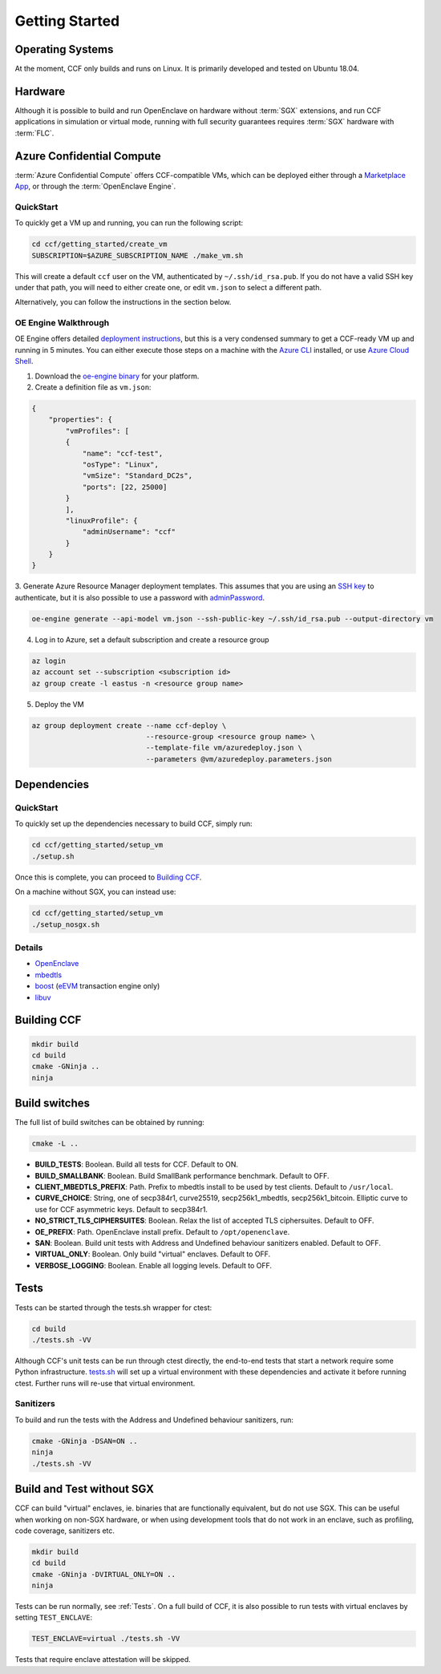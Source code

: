 .. _getting_started:

Getting Started
===============

Operating Systems
-----------------

At the moment, CCF only builds and runs on Linux. It is primarily developed and
tested on Ubuntu 18.04.

Hardware
--------

Although it is possible to build and run OpenEnclave on hardware without :term:`SGX` extensions,
and run CCF applications in simulation or virtual mode, running with full security guarantees
requires :term:`SGX` hardware with :term:`FLC`.

Azure Confidential Compute
--------------------------

:term:`Azure Confidential Compute` offers CCF-compatible VMs, which can be deployed either through
a `Marketplace App`_, or through the :term:`OpenEnclave Engine`.

.. _`Marketplace App`: https://aka.ms/ccvm

QuickStart
``````````

To quickly get a VM up and running, you can run the following script:

.. code-block:: bash

    cd ccf/getting_started/create_vm
    SUBSCRIPTION=$AZURE_SUBSCRIPTION_NAME ./make_vm.sh

This will create a default ``ccf`` user on the VM, authenticated by ``~/.ssh/id_rsa.pub``. If you do
not have a valid SSH key under that path, you will need to either create one, or edit
``vm.json`` to select a different path.

Alternatively, you can follow the instructions in the section below.

OE Engine Walkthrough
`````````````````````

OE Engine offers detailed `deployment instructions`_, but this is a very condensed summary
to get a CCF-ready VM up and running in 5 minutes. You can either execute those steps on a
machine with the `Azure CLI`_ installed, or use `Azure Cloud Shell`_.

1. Download the `oe-engine binary`_ for your platform.
2. Create a definition file as ``vm.json``:

.. code-block:: json

    {
        "properties": {
            "vmProfiles": [
            {
                "name": "ccf-test",
                "osType": "Linux",
                "vmSize": "Standard_DC2s",
                "ports": [22, 25000]
            }
            ],
            "linuxProfile": {
                "adminUsername": "ccf"
            }
        }
    }

3. Generate Azure Resource Manager deployment templates. This assumes that you are using an `SSH key`_ to
authenticate, but it is also possible to use a password with adminPassword_.

.. code-block:: bash

    oe-engine generate --api-model vm.json --ssh-public-key ~/.ssh/id_rsa.pub --output-directory vm

4. Log in to Azure, set a default subscription and create a resource group

.. code-block:: bash

    az login
    az account set --subscription <subscription id>
    az group create -l eastus -n <resource group name>

5. Deploy the VM

.. code-block:: bash

    az group deployment create --name ccf-deploy \
                               --resource-group <resource group name> \
                               --template-file vm/azuredeploy.json \
                               --parameters @vm/azuredeploy.parameters.json

.. _`oe-engine binary`: https://github.com/Microsoft/oe-engine/releases
.. _`deployment instructions`: https://github.com/Microsoft/oe-engine/blob/master/docs/deployment.md
.. _`adminPassword`: https://github.com/Microsoft/oe-engine/blob/master/docs/examples/oe-lnx-passwd.json
.. _`Azure CLI`: https://docs.microsoft.com/en-us/cli/azure/install-azure-cli?view=azure-cli-latest
.. _`Azure Cloud Shell`: https://docs.microsoft.com/en-us/azure/cloud-shell/overview
.. _`SSH key`: https://docs.microsoft.com/en-us/azure/virtual-machines/linux/mac-create-ssh-keys

Dependencies
------------

QuickStart
``````````

To quickly set up the dependencies necessary to build CCF, simply run:

.. code-block:: bash

    cd ccf/getting_started/setup_vm
    ./setup.sh

Once this is complete, you can proceed to `Building CCF`_.

On a machine without SGX, you can instead use:

.. code-block:: bash

    cd ccf/getting_started/setup_vm
    ./setup_nosgx.sh

Details
```````

- OpenEnclave_
- mbedtls_
- boost_ (eEVM_ transaction engine only)
- libuv_

.. _OpenEnclave: https://github.com/openenclave/openenclave
.. _mbedtls: https://tls.mbed.org/
.. _boost: https://www.boost.org/
.. _libuv: https://github.com/libuv/libuv
.. _eEvm: https://github.com/Microsoft/eEVM

Building CCF
-------------

.. code-block:: bash

    mkdir build
    cd build
    cmake -GNinja ..
    ninja

.. note:::

    CCF defaults to building RelWithDebInfo_.

.. _RelWithDebInfo: https://cmake.org/cmake/help/latest/variable/CMAKE_BUILD_TYPE.html

Build switches
--------------

The full list of build switches can be obtained by running:

.. code-block:: bash

    cmake -L ..

* **BUILD_TESTS**: Boolean. Build all tests for CCF. Default to ON.
* **BUILD_SMALLBANK**: Boolean. Build SmallBank performance benchmark. Default to OFF.
* **CLIENT_MBEDTLS_PREFIX**: Path. Prefix to mbedtls install to be used by test clients. Default to ``/usr/local``.
* **CURVE_CHOICE**: String, one of secp384r1, curve25519, secp256k1_mbedtls, secp256k1_bitcoin. Elliptic curve to use for CCF asymmetric keys. Default to secp384r1.
* **NO_STRICT_TLS_CIPHERSUITES**: Boolean. Relax the list of accepted TLS ciphersuites. Default to OFF.
* **OE_PREFIX**: Path. OpenEnclave install prefix. Default to ``/opt/openenclave``.
* **SAN**: Boolean. Build unit tests with Address and Undefined behaviour sanitizers enabled. Default to OFF.
* **VIRTUAL_ONLY**: Boolean. Only build "virtual" enclaves. Default to OFF.
* **VERBOSE_LOGGING**: Boolean. Enable all logging levels. Default to OFF.



Tests
-----

Tests can be started through the tests.sh wrapper for ctest:

.. code-block:: bash

    cd build
    ./tests.sh -VV


Although CCF's unit tests can be run through ctest directly, the end-to-end tests that
start a network require some Python infrastructure.
`tests.sh <https://github.com/microsoft/CCF/blob/master/tests/tests.sh>`_ will set up a virtual
environment with these dependencies and activate it before running ctest. Further runs
will re-use that virtual environment.

Sanitizers
``````````

To build and run the tests with the Address and Undefined behaviour sanitizers, run:

.. code-block:: bash

    cmake -GNinja -DSAN=ON ..
    ninja
    ./tests.sh -VV

Build and Test without SGX
--------------------------

CCF can build "virtual" enclaves, ie. binaries that are functionally equivalent,
but do not use SGX. This can be useful when working on non-SGX hardware,
or when using development tools that do not work in an enclave, such as
profiling, code coverage, sanitizers etc.

.. code-block:: bash

    mkdir build
    cd build
    cmake -GNinja -DVIRTUAL_ONLY=ON ..
    ninja

Tests can be run normally, see :ref:`Tests`. On a full build of CCF, it is also possible to
run tests with virtual enclaves by setting ``TEST_ENCLAVE``:

.. code-block:: bash

    TEST_ENCLAVE=virtual ./tests.sh -VV

Tests that require enclave attestation will be skipped.
